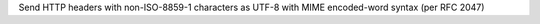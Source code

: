 Send HTTP headers with non-ISO-8859-1 characters as UTF-8 with MIME
encoded-word syntax (per RFC 2047)
